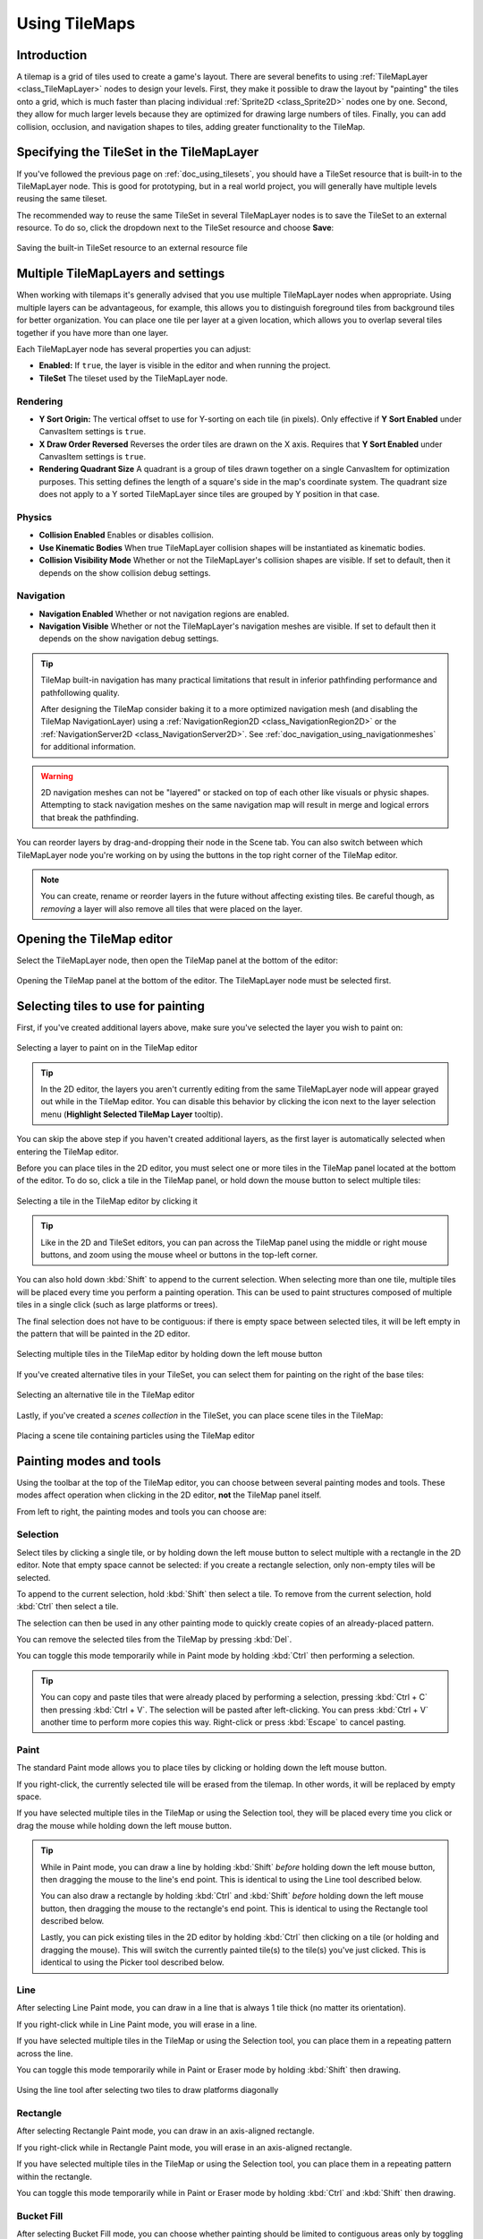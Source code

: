 .. _doc_using_tilemaps:

Using TileMaps
==============

.. seealso::

    This page assumes you have created or downloaded a TileSet already. If not,
    please read :ref:`doc_using_tilesets` first as you will need a TileSet
    to create a TileMap.

Introduction
------------

A tilemap is a grid of tiles used to create a game's layout. There are several
benefits to using :ref:`TileMapLayer <class_TileMapLayer>` nodes to design your levels.
First, they make it possible to draw the layout by "painting" the tiles onto a
grid, which is much faster than placing individual :ref:`Sprite2D <class_Sprite2D>`
nodes one by one. Second, they allow for much larger levels because they are
optimized for drawing large numbers of tiles. Finally, you can add collision,
occlusion, and navigation shapes to tiles, adding greater functionality to
the TileMap.

Specifying the TileSet in the TileMapLayer
------------------------------------------

If you've followed the previous page on :ref:`doc_using_tilesets`, you should
have a TileSet resource that is built-in to the TileMapLayer node. This is good for
prototyping, but in a real world project, you will generally have multiple
levels reusing the same tileset.

The recommended way to reuse the same TileSet in several TileMapLayer nodes is to save
the TileSet to an external resource. To do so, click the dropdown next to the TileSet
resource and choose **Save**:

.. figure:: img/using_tilemaps_save_tileset_to_resource.webp
   :align: center
   :alt: Saving the built-in TileSet resource to an external resource file

   Saving the built-in TileSet resource to an external resource file

Multiple TileMapLayers and settings
-----------------------------------

When working with tilemaps it's generally advised that you use multiple TileMapLayer
nodes when appropriate. Using multiple layers can be advantageous, for example,
this allows you to distinguish foreground tiles from background tiles for better
organization. You can place one tile per layer at a given location, which allows you
to overlap several tiles together if you have more than one layer.

Each TileMapLayer node has several properties you can adjust:

- **Enabled:** If ``true``, the layer is visible in the editor and when running
  the project.
- **TileSet** The tileset used by the TileMapLayer node.

Rendering
^^^^^^^^^

- **Y Sort Origin:** The vertical offset to use for Y-sorting on each tile (in pixels).
  Only effective if **Y Sort Enabled** under CanvasItem settings is ``true``.
- **X Draw Order Reversed** Reverses the order tiles are drawn on the X axis. Requires
  that **Y Sort Enabled** under CanvasItem settings is ``true``.
- **Rendering Quadrant Size** A quadrant is a group of tiles drawn together on a single
  CanvasItem for optimization purposes. This setting defines the length of a square's
  side in the map's coordinate system. The quadrant size does not apply to a Y sorted
  TileMapLayer since tiles are grouped by Y position in that case.

Physics
^^^^^^^
- **Collision Enabled** Enables or disables collision.
- **Use Kinematic Bodies** When true TileMapLayer collision shapes will be instantiated
  as kinematic bodies.
- **Collision Visibility Mode** Whether or not the TileMapLayer's collision shapes are
  visible. If set to default, then it depends on the show collision debug settings.

Navigation
^^^^^^^^^^

- **Navigation Enabled** Whether or not navigation regions are enabled.
- **Navigation Visible** Whether or not the TileMapLayer's navigation meshes are
  visible. If set to default then it depends on the show navigation debug settings.

.. tip::

    TileMap built-in navigation has many practical limitations that result in inferior pathfinding performance and pathfollowing quality.

    After designing the TileMap consider baking it to a more optimized navigation mesh (and disabling the TileMap NavigationLayer) using a :ref:`NavigationRegion2D <class_NavigationRegion2D>` or the :ref:`NavigationServer2D <class_NavigationServer2D>`. See :ref:`doc_navigation_using_navigationmeshes` for additional information.

.. warning::
    2D navigation meshes can not be "layered" or stacked on top of each other like visuals or physic shapes. Attempting to stack navigation meshes on the same navigation map will result in merge and logical errors that break the pathfinding.

You can reorder layers by drag-and-dropping their node in the Scene tab. You can
also switch between which TileMapLayer node you're working on by using the buttons
in the top right corner of the TileMap editor.

.. note::

    You can create, rename or reorder layers in the future without affecting
    existing tiles. Be careful though, as *removing* a layer will also remove
    all tiles that were placed on the layer.

Opening the TileMap editor
--------------------------

Select the TileMapLayer node, then open the TileMap panel at the bottom
of the editor:

.. figure:: img/using_tilemaps_open_tilemap_editor.webp
   :align: center
   :alt: Opening the TileMap panel at the bottom of the editor. The TileMapLayer node must be selected first.

   Opening the TileMap panel at the bottom of the editor. The TileMapLayer node must be selected first.

Selecting tiles to use for painting
-----------------------------------

First, if you've created additional layers above, make sure you've selected the
layer you wish to paint on:

.. figure:: img/using_tilemaps_select_layer.webp
   :align: center
   :alt: Selecting a layer to paint on in the TileMap editor

   Selecting a layer to paint on in the TileMap editor

.. tip::

    In the 2D editor, the layers you aren't currently editing from the same
    TileMapLayer node will appear grayed out while in the TileMap editor. You can
    disable this behavior by clicking the icon next to the layer selection menu
    (**Highlight Selected TileMap Layer** tooltip).

You can skip the above step if you haven't created additional layers, as the
first layer is automatically selected when entering the TileMap editor.

Before you can place tiles in the 2D editor, you must select one or more tiles
in the TileMap panel located at the bottom of the editor. To do so, click a tile
in the TileMap panel, or hold down the mouse button to select multiple tiles:

.. figure:: img/using_tilemaps_select_single_tile_from_tileset.webp
   :align: center
   :alt: Selecting a tile in the TileMap editor by clicking it

   Selecting a tile in the TileMap editor by clicking it

.. tip::

    Like in the 2D and TileSet editors, you can pan across the TileMap panel using
    the middle or right mouse buttons, and zoom using the mouse wheel or buttons in
    the top-left corner.

You can also hold down :kbd:`Shift` to append to the current selection. When
selecting more than one tile, multiple tiles will be placed every time you
perform a painting operation. This can be used to paint structures composed of
multiple tiles in a single click (such as large platforms or trees).

The final selection does not have to be contiguous: if there is empty space
between selected tiles, it will be left empty in the pattern that will be
painted in the 2D editor.

.. figure:: img/using_tilemaps_select_multiple_tiles_from_tileset.webp
   :align: center
   :alt: Selecting multiple tiles in the TileMap editor by holding down the left mouse button

   Selecting multiple tiles in the TileMap editor by holding down the left mouse button

If you've created alternative tiles in your TileSet, you can select them for
painting on the right of the base tiles:

.. figure:: img/using_tilemaps_use_alternative_tile.webp
   :align: center
   :alt: Selecting an alternative tile in the TileMap editor

   Selecting an alternative tile in the TileMap editor

Lastly, if you've created a *scenes collection* in the TileSet, you can place scene tiles in the TileMap:

.. figure:: img/using_tilemaps_placing_scene_tiles.webp
   :align: center
   :alt: Placing a scene tile containing particles using the TileMap editor

   Placing a scene tile containing particles using the TileMap editor

Painting modes and tools
------------------------

Using the toolbar at the top of the TileMap editor, you can choose between
several painting modes and tools. These modes affect operation when clicking in
the 2D editor, **not** the TileMap panel itself.

From left to right, the painting modes and tools you can choose are:

Selection
^^^^^^^^^

Select tiles by clicking a single tile, or by holding down the left mouse button to
select multiple with a rectangle in the 2D editor. Note that empty space cannot be
selected: if you create a rectangle selection, only non-empty tiles will be selected.

To append to the current selection, hold :kbd:`Shift` then select a tile.
To remove from the current selection, hold :kbd:`Ctrl` then select a tile.

The selection can then be used in any other painting mode to quickly create copies
of an already-placed pattern.

You can remove the selected tiles from the TileMap by pressing :kbd:`Del`.

You can toggle this mode temporarily while in Paint mode by holding :kbd:`Ctrl`
then performing a selection.

.. tip::

    You can copy and paste tiles that were already placed by performing a
    selection, pressing :kbd:`Ctrl + C` then pressing :kbd:`Ctrl + V`.
    The selection will be pasted after left-clicking. You can press
    :kbd:`Ctrl + V` another time to perform more copies this way.
    Right-click or press :kbd:`Escape` to cancel pasting.

Paint
^^^^^

The standard Paint mode allows you to place tiles by clicking or holding
down the left mouse button.

If you right-click, the currently selected tile will be erased from the tilemap.
In other words, it will be replaced by empty space.

If you have selected multiple tiles in the TileMap or using the Selection tool,
they will be placed every time you click or drag the mouse while holding down
the left mouse button.

.. tip::

    While in Paint mode, you can draw a line by holding :kbd:`Shift` *before*
    holding down the left mouse button, then dragging the mouse to the line's end
    point. This is identical to using the Line tool described below.

    You can also draw a rectangle by holding :kbd:`Ctrl` and :kbd:`Shift`
    *before* holding down the left mouse button, then dragging the mouse to the
    rectangle's end point. This is identical to using the Rectangle tool
    described below.

    Lastly, you can pick existing tiles in the 2D editor by holding :kbd:`Ctrl`
    then clicking on a tile (or holding and dragging the mouse).
    This will switch the currently painted tile(s) to the tile(s) you've just clicked.
    This is identical to using the Picker tool described below.

Line
^^^^

After selecting Line Paint mode, you can draw in a line that is
always 1 tile thick (no matter its orientation).

If you right-click while in Line Paint mode, you will erase in a line.

If you have selected multiple tiles in the TileMap or using the Selection tool,
you can place them in a repeating pattern across the line.

You can toggle this mode temporarily while in Paint or Eraser mode by holding
:kbd:`Shift` then drawing.

.. figure:: img/using_tilesets_line_tool_multiple_tiles.webp
   :align: center
   :alt: Using the line tool after selecting two tiles to draw platforms diagonally

   Using the line tool after selecting two tiles to draw platforms diagonally

Rectangle
^^^^^^^^^

After selecting Rectangle Paint mode, you can draw in an axis-aligned
rectangle.

If you right-click while in Rectangle Paint mode, you will erase in
an axis-aligned rectangle.

If you have selected multiple tiles in the TileMap or using the Selection tool,
you can place them in a repeating pattern within the rectangle.

You can toggle this mode temporarily while in Paint or Eraser mode by holding
:kbd:`Ctrl` and :kbd:`Shift` then drawing.

Bucket Fill
^^^^^^^^^^^

After selecting Bucket Fill mode, you can choose whether painting should be
limited to contiguous areas only by toggling the **Contiguous** checkbox that
appears on the right of the toolbar.

If you enable **Contiguous** (the default), only matching tiles that touch the
current selection will be replaced. This contiguous check is performed
horizontally and vertically, but *not* diagonally.

If you disable **Contiguous**, all tiles with the same ID in the entire TileMap will
be replaced by the currently selected tile. If selecting an empty tile with
**Contiguous** unchecked, all tiles in the rectangle that encompasses the
TileMap's effective area will be replaced instead.

If you right-click while in Bucket Fill mode, you will replace matching tiles
with empty tiles.

If you have selected multiple tiles in the TileMap or using the Selection tool,
you can place them in a repeating pattern within the filled area.

.. figure:: img/using_tilemaps_bucket_fill.webp
   :align: center
   :alt: Using the Bucket Fill tool

   Using the Bucket Fill tool

Picker
^^^^^^

After selecting Picker mode, you can pick existing tiles in the 2D editor by
holding :kbd:`Ctrl` then clicking on a tile. This will switch the currently
painted tile to the tile you've just clicked. You can also pick multiple tiles
at once by holding down the left mouse button and forming a rectangle selection.
Only non-empty tiles can be picked.

You can toggle this mode temporarily while in Paint mode by holding :kbd:`Ctrl`
then clicking or dragging the mouse.

Eraser
^^^^^^

This mode is combined with any other painting mode (Paint, Line, Rectangle,
Bucket Fill). When eraser mode is enabled, tiles will be replaced by empty tiles
instead of drawing new lines when left-clicking.

You can toggle this mode temporarily while in any other mode by right-clicking
instead of left-clicking.

Painting randomly using scattering
----------------------------------

While painting, you can optionally enable *randomization*. When enabled,
a random tile will be chosen between all the currently selected tiles when
painting. This is supported with the Paint, Line, Rectangle and Bucket Fill
tools. For effective paint randomization, you must select multiple tiles
in the TileMap editor or use scattering (both approaches can be combined).

If **Scattering** is set to a value greater than 0, there is a chance that no tile
will be placed when painting. This can be used to add occasional, non-repeating
detail to large areas (such as adding grass or crumbs on a large top-down
TileMap).

Example when using Paint mode:

.. figure:: img/using_tilemaps_scatter_tiles.webp
   :align: center
   :alt: Selecting from several times to randomly choose, then painting by holding down the left mouse button

   Selecting from several times to randomly choose, then painting by holding down the left mouse button

Example when using Bucket Fill mode:

.. figure:: img/using_tilemaps_bucket_fill_scatter.webp
   :align: center
   :alt: Using Bucket Fill tool with a single tile, but with randomization and scattering enabled

   Using Bucket Fill tool with a single tile, but with randomization and scattering enabled

.. note::

    Eraser mode does not take randomization and scattering into account.
    All tiles within the selection are always removed.

Saving and loading premade tile placements using patterns
---------------------------------------------------------

While you can copy and paste tiles while in Select mode, you may wish to save
premade *patterns* of tiles to place together in a go. This can be done on a
per-TileMap basis by choosing the **Patterns** tab of the TileMap editor.

To create a new pattern, switch to Select mode, perform a selection and press
:kbd:`Ctrl + C`. Click on empty space within the Patterns tab (a blue focus
rectangle should appear around the empty space), then press :kbd:`Ctrl + V`:

.. figure:: img/using_tilemaps_create_pattern.webp
   :align: center
   :alt: Creating a new pattern from a selection in the TileMap editor

   Creating a new pattern from a selection in the TileMap editor

To use an existing pattern, click its image in the **Patterns** tab, switch to
any painting mode, then left-click somewhere in the 2D editor:

.. figure:: img/using_tilemaps_use_pattern.webp
   :align: center
   :alt: Placing an existing pattern using the TileMap editor

   Placing an existing pattern using the TileMap editor

Like multi-tile selections, patterns will be repeated if used with the Line,
Rectangle or Bucket Fill painting modes.

.. note::

    Despite being edited in the TileMap editor, patterns are stored in the
    TileSet resource. This allows reusing patterns in different TileMapLayer nodes
    after loading a TileSet resource saved to an external file.

Handling tile connections automatically using terrains
------------------------------------------------------

To use terrains, the TileMapLayer node must feature at least one terrain set and a
terrain within this terrain set. See
:ref:`doc_using_tilesets_creating_terrain_sets` if you haven't created a terrain
set for the TileSet yet.

There are 3 kinds of painting modes available for terrain connections:

- **Connect**, where tiles are connected to surrounding tiles on the same
  TileMapLayer.
- **Path**, where tiles are connected to tiles painted in the same stroke (until
  the mouse button is released).
- Tile-specific overrides to resolve conflicts or handle situations not covered
  by the terrain system.

The Connect mode is easier to use, but Path is more flexible as it allows for
more artist control during painting. For instance, Path can allow roads to be
directly adjacent to each other without being connected to each other, while
Connect will force both roads to be connected.

.. figure:: img/using_tilemaps_terrain_select_connect_mode.webp
   :align: center
   :alt: Selecting Connect mode in the TileMap editor's Terrains tab

   Selecting Connect mode in the TileMap editor's Terrains tab

.. figure:: img/using_tilemaps_terrain_select_path_mode.webp
   :align: center
   :alt: Selecting Path mode in the TileMap editor's Terrains tab

   Selecting Path mode in the TileMap editor's Terrains tab

Lastly, you can select specific tiles from the terrain to resolve conflicts in
certain situations:

.. figure:: img/using_tilemaps_terrain_paint_specific_tiles.webp
   :align: center
   :alt: Painting with specific tiles in the TileMap editor's Terrains tab

   Painting with specific tiles in the TileMap editor's Terrains tab

Any tile that has at least one of its bits set to a value set to the
corresponding terrain ID will appear in the list of tiles to choose from.

Handling missing tiles
----------------------

If you remove tiles in the TileSet that are referenced in a TileMap, the TileMap
will display a placeholder to indicate that an invalid tile ID is placed:

.. figure:: img/using_tilemaps_missing_tiles.webp
   :align: center
   :alt: Missing tiles in the TileMap editor due to the TileSet reference being broken

   Missing tiles in the TileMap editor due to the TileSet reference being broken

These placeholders are **not** visible in the running project, but the tile data
is still persisted to disk. This allows you to safely close and reopen such
scenes. Once you re-add a tile with the matching ID, the tiles will appear with
the new tile's appearance.

.. note::

    Missing tile placeholders may not be visible until you select the TileMapLayer
    node and open the TileMap editor.
